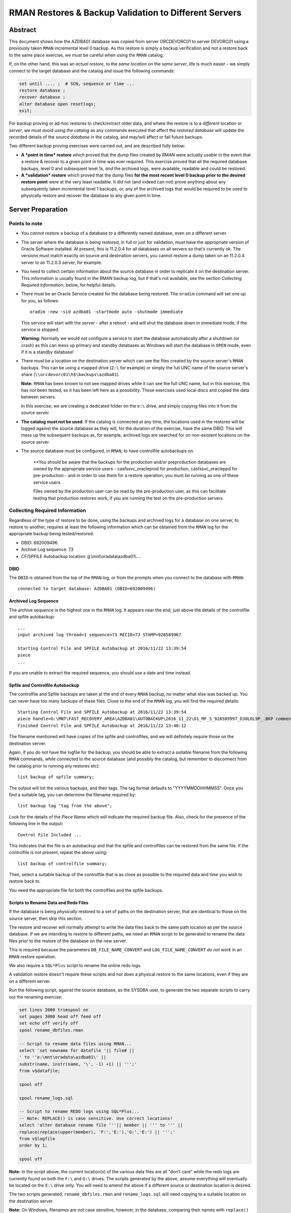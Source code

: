 .. pandoc -f rst -t docx -o RMANRestore.docx --reference-docx=pandoc_reference.docx --table-of-contents --toc-depth=3 RMANRestore.rst
   is the command that will convert this document to a Word docx file.
   
.. pandoc -f rst -t pdf -o RMANRestore.pdf --listings -H listings_setup.tex --table-of-contents --toc-depth=3 RMANRestore.rst
   -- variable tocolor="Cool Grey" -- variable urlcolor="Cool Grey" -- variable linkcolor="Cool Grey" 
   is the command that will convert this document to a PDF file.
   
.. Norman Dunbar
   November 2016..March 2017.   

======================================================
RMAN Restores & Backup Validation to Different Servers
======================================================

Abstract
========

This document shows how the AZDBA01 database was copied from server ORCDEVORC01 to server DEVORC01 using a previously taken ``RMAN`` incremental level 0 backup. As this restore is simply a backup verification and not a restore back to the same place exercise, we must be careful when using the ``RMAN`` catalog.

If, on the other hand, this was an *actual restore*, to the *same location* on the *same server*, life is much easier - we simply connect to the target database and the catalog and issue the following commands:

..  code-block:: sql

    set until .... ;  # SCN, sequence or time ...
    restore database ;
    recover database ;
    alter database open resetlogs;
    exit;

For backup proving or ad-hoc restores to check/extract older data, and where the restore is to a *different* location or *server*, we must *avoid using the catalog* as any commands executed that affect the *restored database* will update the recorded details of the *source database* in the catalog, and may/will affect or fail future backups.

    
Two different backup proving exercises were carried out, and are described fully below:

- **A *point in time* restore** which proved that the dump files created by RMAN were actually *usable* in the event that a restore & recover to a given point in time was ever required. This exercise proved that all the required database backups, level 0 and subsequent level 1s, *and* the archived logs, were available, readable and could be restored.

- **A *validation* restore** which proved that the dump files **for the most recent level 0 backup prior to the desired restore point** were at the very least readable. It did not (and indeed can not) prove anything about any subsequently taken incremental level 1 backups, or, any of the archived logs that would be required to be used to physically restore and recover the database to any given point in time.


Server Preparation
==================

Points to note
--------------

- You *cannot* restore a backup of a database to a differently named database, even on a different server.

- The server where the database is being restored, in full or just for validation, must have the appropriate version of Oracle Software installed. At present, this is 11.2.0.4 for all databases on all servers so that's currently ok. The versions must match exactly on source and destination servers, you cannot restore a dump taken on an 11.2.0.4 server to an 11.2.0.3 server, for example.

- You need to collect certain information about the source database in order to replicate it on the destination server. This information is usually found in the RMAN backup log, but if that's not available, see the section *Collecting Required Information*, below, for helpful details. 

- There must be an Oracle Service created for the database being restored. The ``oradim`` command will set one up for you, as follows::

        oradim -new -sid azdba01 -startmode auto -shutmode immediate

  This service will start with the server - after a reboot - and will shut the database down in immediate mode, if the service is stopped. 

  **Warning:** Normally we would not configure a service to start the database automatically after a shutdown (or crash) as this can mess up primary and standby databases as Windows will start the database in ``OPEN`` mode, even if it is a standby database!

- There must be a location on the destination server which can see the files created by the source server's ``RMAN`` backups. This can be using a mapped drive (``Z:\`` for example) or simply the full UNC name of the source server's share (``\\orcdevorc01\h$\backups\azdba01``). 

  **Note:** ``RMAN`` has been known to not see mapped drives while it can see the full UNC name, but in this exercise, this has not been tested, so it has been left here as a possibility. These exercises used local discs and copied the data between servers.
  
  In this exercise, we are creating a dedicated folder on the ``e:\`` drive, and simply copying files into it from the source server.
  
- **The catalog must not be used**. If the catalog is connected at any time, the locations used in the restores will be logged against the source database as they will, for the duration of the exercise, have the same DBID. This will mess up the subsequent backups as, for example, archived logs are searched for on non-existent locations on the source server.

- The source database must be configured, in ``RMAN``, to have controlfile autobackups on.

    **You should be aware that the backups for the production and/or preproduction databases are owned by the appropriate service users -  casfs\svc_oracleprod for production, casfs\svc_oracleppd for pre-production - and in order to use them for a restore operation, you must be running as one of these service users. 
    
    Files owned by the production user can be read by the pre-production user, as this can facilitate testing that production restores work, if you are running the test on the pre-production servers.


Collecting Required Information
-------------------------------

Regardless of the type of restore to be done, using the backups and archived logs for a database on one server, to restore to another, requires at least the following information which can be obtained from the ``RMAN`` log for the appropriate backup being tested/restored:

- DBID: 692009496
- Archive Log sequence: 73
- CF/SPFILE Autobackup location: g:\\mnt\\oradata\\azdba01\\....


DBID
~~~~

The ``DBID`` is obtained from the top of the ``RMAN`` log, or from the prompts when you connect to the database with ``RMAN``::

    connected to target database: AZDBA01 (DBID=692009496)

    
Archived Log Sequence
~~~~~~~~~~~~~~~~~~~~~

The archive sequence is the highest one in the ``RMAN`` log. It appears near the end, just above the details of the controlfile and spfile autobackup::

    ...
    input archived log thread=1 sequence=73 RECID=73 STAMP=928589967
    
    Starting Control File and SPFILE Autobackup at 2016/11/22 13:39:54
    piece 
    ...

If you are unable to extract the required sequence, you should use a date and time instead.
    

Spfile and Controlfile Autobackup
~~~~~~~~~~~~~~~~~~~~~~~~~~~~~~~~~

The controlfile and Spfile backups are taken at the end of every ``RMAN`` backup, no matter what else was backed up. You can never have too many backups of these files. Close to the end of the ``RMAN`` log, you will find the required details::
    
    Starting Control File and SPFILE Autobackup at 2016/11/22 13:39:54
    piece handle=G:\MNT\FAST_RECOVERY_AREA\AZDBA01\AUTOBACKUP\2016_11_22\O1_MF_S_928589997_D38LOL9P_.BKP comment=NONE
    Finished Control File and SPFILE Autobackup at 2016/11/22 13:40:12

The filename mentioned will have copies of the spfile and controlfiles, and we will definitely require those on the destination server.

Again, if you do not have the logfile for the backup, you should be able to extract a suitable filename from the following ``RMAN`` commands, while connected to the source database (and possibly the catalog, but remember to disconnect from the catalog prior to running any restores etc)::

    list backup of spfile summary;

The output will list the various backups, and their tags. The tag format defaults to "YYYYMMDDHHMMSS". Once you find a suitable tag, you can determine the filename required by::

    list backup tag "tag from the above";

Look for the details of the *Piece Name* which will indicate the required backup file. Also, check for the presence of the following line in the output::

    Control File Included ...

This indicates that the file is an autobackup and that the spfile and controlfiles can be restored from the same file. If the controlfile is not present, repeat the above using::

    list backup of controlfile summary;

Then, select a suitable backup of the controlfile that is as close as possible to the required data and time you wish to restore back to.

You need the appropriate file for both the controlfiles and the spfile backups.


Scripts to Rename Data and Redo Files
~~~~~~~~~~~~~~~~~~~~~~~~~~~~~~~~~~~~~  

If the database is being *physically* restored to a set of paths on the destination server, that are identical to those on the source server, then skip this section.
  
The restore and recover will normally attempt to write the data files back to the same path location as per the source database. If we are intending to restore to different paths, we need an ``RMAN`` script to be generated to rename the data files prior to the restore of the database on the new server. 

This is required because the parameters ``DB_FILE_NAME_CONVERT`` and ``LOG_FILE_NAME_CONVERT`` *do not work* in an ``RMAN`` restore operation.  

We also require a ``SQL*Plus`` script to rename the online redo logs.

A validation restore doesn't require these scripts and nor does a physical restore to the same locations, even if they are on a different server.

Run the following script, against the source database, as the SYSDBA user, to generate the two separate scripts to carry out the renaming exercise:

..  code-block:: sql

    set lines 2000 trimspool on
    set pages 3000 head off feed off
    set echo off verify off
    spool rename_dbfiles.rman

    -- Script to rename data files using RMAN...
    select 'set newname for datafile '|| file# || 
    ' to ''e:\mnt\oradata\azdba01\' || 
    substr(name, instr(name, '\', -1) +1) || ''';' 
    from v$datafile;

    spool off

    spool rename_logs.sql
    
    -- Script to rename REDO logs using SQL*Plus...
    -- Note: REPLACE() is case sensitive. Use correct locations!
    select 'alter database rename file '''|| member || ''' to ''' ||
    replace(replace(upper(member), 'F:','E:'),'G:','E:') || ''';'
    from v$logfile
    order by 1;
    
    spool off

**Note:** In the script above, the current location(s) of the various data files are all "don't care" while the redo logs are currently found on both the ``F:\`` and ``G:\`` drives. The scripts generated by the above, assume everything will eventually be located on the ``E:\`` drive only.  You will need to amend the above if a different source or destination location is desired.


The two scripts generated, ``rename_dbfiles.rman`` and ``rename_logs.sql`` will need copying to a suitable location on the destination server. 

**Note:** On Windows, filenames are not case sensitive, however, in the database, comparing their names with ``replace()`` *is* case sensitive. That is the reason why the logfile names were upper-cased before replacing the appropriate drive letters with those of the new server.


Determining Which Backup Files are Required
===========================================

Once we have an idea of the date and time of the end of the backup we wish to restore/test, we need to ensure that the files are available on the destination server. This can be done by using the full UNC path to the backup location on the source server - provided it can be seen from the destination server.

If, on the other hand, the source backup files cannot be seen from the destination server, then they need to be identified and physically coped to the destination server into a temporary location. The remainder of this example assumes the latter case.

If we need to physically copy the files to the destination server, we need to be able to identify them. ``RMAN`` can help, especially if you have the backup log:

..  code-block:: batch

    find /i "Piece Handle" <logfile_name> | sort

The output will be something like the following::

    ---------- RMAN_TEST_BACKUP.LOG
    Piece Handle=``J:\BACKUPS\CFG\C-2081680004-20161103-01`` tag=TAGyadayadayada comment=NONE
    Piece Handle=``J:\BACKUPS\CFG\C-2081680004-20161103-01`` tag=TAGyadayadayada comment=NONE
    Piece Handle=``J:\BACKUPS\CFG\2VRJT781_1_1`` tag=TAGyadayadayada comment=NONE
    Piece Handle=``J:\BACKUPS\CFG\32RJT7GC_1_1`` tag=TAGyadayadayada comment=NONE
    Piece Handle=``J:\BACKUPS\CFG\31RJT7B6_1_1`` tag=TAGyadayadayada comment=NONE
    Piece Handle=``J:\BACKUPS\CFG\30RJT794_1_1`` tag=TAGyadayadayada comment=NONE
    Piece Handle=``J:\BACKUPS\CFG\2URJT720_1_1`` tag=TAGyadayadayada comment=NONE

The list of files output by the command are the database dump files that are required on the destination server.

If, on the other hand, the log for the appropriate dump is no longer available, execute the following code in a shell session, on the *source* server:

..  code-block:: batch

    oraenv <source_database>
    rman target sys/<password> catalog rman11g/<password>@rmancatsrv

Once connected with the target database and the catalogue, execute the following commands:

..  code-block:: sql

    spool log to restore_preview.log
    run {
        set until time 'yyyy/mm/dd hh24:mi:ss';
        restore spfile preview;
        restore controlfile preview;
        restore database preview;
    }    
    spool log off;
    exit;
    
Now the backup piece names can be extracted from the logfile, as follows:

..  code-block:: batch

    Rem Find the backup pieces required:
    find /i "Piece Name:" restore_preview.log | sort

The output will resemble this::

    ---------- RESTORE_PREVIEW.LOG
    Piece Name: ``J:\BACKUPS\CFG\C-2081680004-20161103-01``
    Piece Name: ``J:\BACKUPS\CFG\C-2081680004-20161103-01``
    Piece Name: ``J:\BACKUPS\CFG\2VRJT781_1_1``
    Piece Name: ``J:\BACKUPS\CFG\32RJT7GC_1_1``
    Piece Name: ``J:\BACKUPS\CFG\31RJT7B6_1_1``
    Piece Name: ``J:\BACKUPS\CFG\30RJT794_1_1``
    Piece Name: ``J:\BACKUPS\CFG\2URJT720_1_1``
    
The first two files have the same name as these will be the spfile and controlfile backups, and in this restore exercise, they are found in the same file.

Now the free standing archived logs can be extracted from the logfile, as follows:

..  code-block:: batch

    Rem Find the archived logs required:
    find /i "Name:" restore_preview.log | find /v /i "Piece Name:" | find /v /i "spfile" | sort

The output will resemble the following abridged listing::

    ---------- RESTORE_PREVIEW.LOG
    ...
    Name: ``F:\MNT\FAST_RECOVERY_AREA\CFG\ARCHIVELOG\2016_11_04\O1_MF_1_3791_D1RX3HSS_.ARC``
    Name: ``F:\MNT\FAST_RECOVERY_AREA\CFG\ARCHIVELOG\2016_11_04\O1_MF_1_3792_D1RXZMXZ_.ARC``
    Name: ``F:\MNT\FAST_RECOVERY_AREA\CFG\ARCHIVELOG\2016_11_04\O1_MF_1_3792_D1RXZMXZ_.ARC``
    Name: ``F:\MNT\FAST_RECOVERY_AREA\CFG\ARCHIVELOG\2016_11_04\O1_MF_1_3793_D1RYVR2M_.ARC``
    Name: ``F:\MNT\FAST_RECOVERY_AREA\CFG\ARCHIVELOG\2016_11_04\O1_MF_1_3793_D1RYVR2M_.ARC``
    ...

The backup pieces and archived logs listed above are *all* required to restore and recover the database to the requested date and time.

The backup pieces should be copied to the location on the destination server where you are temporarily having ``RMAN`` think of as the backup area. The archived logs should be copied to the same backup area.

**Please Note:** Make sure that when you come to run the ``catalog start ...`` command in ``RMAN`` that you are *not* connected to the catalog database or future archived logs backups for the source database will try to backup any archived logs in the destination backup location!

** Please Also Note:** The end of the logfile above may indicate that your chosen date and time is not recent enough to restore and recover the database to a non-fuzzy (Oracle's choice of words!) state. Check the end of the log file for details as to whether or not you need to adjust your date and time.


Initialisation of Destination Server
====================================

The preliminary work on the destination server is identical regardless of the type of restore being carried out.

- Create backups folders to hold the backups, if it is required to physically copy the files from the source to the destination server;
- Copy the required backup pieces, and any required archived logs to the backup folder, if the physical backups are required on the destination server;
- If necessary, create an Oracle Service for the destination instance using ``oradim``.
- Create a PFILE for the instance containing only ``DB_NAME=azdba01``, in this example.
- Using ``RMAN``, start the instance in NOMOUNT mode using the above PFILE;
- Recover the SPFILE as a PFILE, overwriting the one created above;
- Edit the PFILE to ensure that parameters are correct for this server & database, and to remove any signs of Data Guard, RAC etc;
- Start the instance again, in NOMOUNT mode, using the restored and edited PFILE;
- Restore the controlfiles;
- Start the instance yet again, this time in MOUNT mode, so that it picks up the restored controlfiles;
- If the dump files were copied to the destination server, or are in a different location to where they were backed up originally, they must be catalogued into the control files. If, on the other hand, they are still in exactly the same location as they were backed up to, the control files already know about them, and they do not need to be catalogued.


You can now restore or validate the database itself by carrying out a Point in time Restore, or a Validation restore as described below. First however, the preparation work.

Create a folder to hold the backups::

    mkdir e:\backups\azdba01

Create a folder for the datafiles, and redo logs::

    mkdir e:\mnt\oradata\azdba01
    mkdir e:\mnt\fast_recovery_area\azdba01
    
Are these locations different from the database we are restoring? If so, we need the two scripts generated above - one to set a newname for the datafiles, and one to rename the redo logs. Copy the scripts into a location visible to the ``RMAN`` and ``SQL*Plus`` sessions that will be in use. In this example, they were copied to the above backup location ``e:\backups\azdba01``.

Create a new service for the database to be restored, if not already created as part of the server preliminary work detailed above::

    oradim -new -sid azdba01 -startmode auto -shutmode immediate

Create a PFILE for this database in ``%oracle_home%\database\`` named ``initAZDBA01.ora``. It will contain only the following::

    db_name=azdba01
    

Mount the Instance
------------------

Set the Oracle environment accordingly, to the new SID::

    set oracle_sid=azdba01
    set oracle_home=c:\OracleDatabase\product\11.2.0\dbhome_1
    set nls_date_format=yyyy/mm/dd hh24:mi:ss
    set nls_lang=american_america.we8iso8859p1
    
Start the instance from RMAN, as follows, without a catalog connection::

    rman target sys/password
    startup nomount pfile='?\database\initazdba01.ora'
    

It is assumed that the appropriate backup files are (now) available on the destination server, either copied across (as in this example) or via a full UNC path specification. See *Determining Which Backup Files are Required*, above, for details on how to extract the names of the backup pieces etc that require to be copied from the source server.
    
    
Restore the SPFILE
------------------

Enter the following commands in ``RMAN`` to restore the SPFILE for azdba01 as a text based PFILE. The DBID in use is that recorded earlier when we collected the required data about the ``RMAN`` backup we are restoring.

..  code-block:: sql

    set dbid 692009496;
    restore spfile 
    to pfile 'c:\oracledatabase\product\11.2.0\dbhome_1\database\initAZDBA01.ora' 
    from 'e:\backups\azdba01\<file_name>';
    
When the restore has finished, open the file in a separate session and edit the following, *non-exclusive* list of parameters:

- Anything that *does not* begin with an asterisk ('*') should be deleted;
- Delete DB_FILE_NAME_CONVERT if present;
- Delete FAL_SERVER and FAL_CLIENT if present;
- Delete LOCAL_LISTENER if present;
- Delete LOG_ARCHIVE_CONFIG if present;
- Delete LOG_ARCHIVE_DEST_2 upwards. Keep only dest 1.
- Delete LOG_ARCHIVE_DEST_STATE_2 upwards. Keep only state 1.
- Delete LOG_FILE_NAME_CONVERT if present;
- Set PGA_AGGREGATE_TARGET to 100m;
- Delete REMOTE_LISTENER if present;
- Set SGA_TARGET to 2g; (Or adjust as appropriate for the database.)
- Set SGA_MAX_SIZE to 3g; (Or adjust as appropriate for the database.)

Additionally, if the restore is taken from a Data Guarded database, then remove anything to do with the standby:

- Ensure DG_BROKER_START is set to FALSE;

If the restore is taken from an RAC database, then ensure that all RAC specific parameters are removed:

- Ensure CLUSTER_DATABASE, if present, is set to FALSE;
- Ensure INSTANCE_NAME, if present, matches DB_BNAME;
- Ensure INSTANCE_NUMBER, if present, is set to 0;

Finally, was the dump taken from a *standby*) database? Fix these parameters, and any others you may find, to be those of the desired *primary* database:

- Ensure that AUDIT_FILE_DEST refers to the primary database, not the standby;
- Ensure that the CONTROL_FILES refer to the primary database and not the standby;
- Ensure DB_UNIQUE_NAME, if present, matches DB_NAME and is correct for the primary database in question;
- Ensure that DISPATCHERS refers to the primary database, not the standby;
- Ensure that LOG_ARCHIVE_DEST_1 is set to 'LOCATION=USE_RECOVERY_FILE_DEST';

Save the edited file.


Mount the Instance & Restore the Controlfiles
---------------------------------------------

Still in ``RMAN``, restart the database with the new pfile and restore the control files::

    startup force nomount pfile='?\database\initazdba01.ora';
    set dbid 692009496;
    restore controlfile from 'e:\backups\azdba01\<file_name>';
    
The from location is the same as for the spfile restore above. Once the restore is complete, mount the database:


Mount The instance
------------------

Use the following ``RMAN`` command to mount the instance, ready for the remainder of the restore or validation exercise::

    startup force mount pfile='?\database\initazdba01.ora';
    
At this point, you should note that the ``DBID`` reported by ``RMAN`` for the database, is now set as per the one we have been using. The database is ready to be restored to a given point in time, or used to validate the backup files.

**Please note:** Because the source database and the restored one now have the same ``DBID``, *any* catalog updates that get carried out on the restored one, or in preparation for the restore, will affect the source database. For example, if archived logs get restored to a new location, different from that on the source server, these details are written to the catalog. Future backups of the source database will attempt to backup the (non-existent) archived logs from this phantom location, and the backups may fail.


Catalog the Dump Files
----------------------

The restored control files 'know' that there were backups taken, for the source database, and where those dumps were written to, *provided* that the dumps were taken recently. 

    *Recently* in this case means that as long as the backups took place within the previous ``CONTROL_FILE_RECORD_KEEP_TIME`` days, then the control files we restored should know about them.

The control files do not keep a never ending list of backups - they are restricted to ``CONTROL_FILE_RECORD_KEEP_TIME`` days only. If the dumps are older they may have aged out of the control files and will need to be re-catalogued. If the dump files are not in exactly the same location that they were backed up to, they will definitely need to be re-catalogued.

You may skip to the next section if the dumps were indeed recent *and* are being restored from the exact location that they were backed up to. The control files already 'know' where they are.

If the files had to be copied over from the source server, or are now located in a different place from where they were backed up to, or if they are not recent enough, then they must be re-catalogued. This *does not* affect the ``RMAN`` catalog, which we are not using, only the control files themselves.

The dump files can be catalogued as follows::

    catalog start with 'e:\backups\azdba01' noprompt;
    
After a while, the copy of the dump files will be recorded in the control file.

The above assumes that the source files have been physically copied to the destination server, into the location given above. If the files are on a UNC path, simply specify it in the command::

    catalog start with '\\some_server_name\backups\azdba01' noprompt;    


Point In Time Restore
=====================

The database is now ready to be restored to a desired point in time. A *point in time* restore will:

- Restore the database files, *optionally* to a different path to that on the source database, and;
- Recover from various archived logs to bring the database up to a given point in time, and;
- *Optionally* rename the online and standy REDO logs to use a different path to that originally backed up, and;
- Open the database using the ``resetlogs`` option.

In this exercise, we are restoring to the point in time of the last archived log backed up on the source server, sequence 73. 

    **Beware:** As we want sequence 73 to be applied to the restored database as part of the recovery, we must ensure that we use 74 as the ``until sequence`` in the RMAN restore and recover. ``RMAN`` restores, and recovers, *up to, but not including*, the specified sequence!


On the Source Server
--------------------

Backups files for the appropriate ``RMAN`` backup of the database, and archived logs, need to be found and made available to the destination server. See the section *Determining Which Backup Files are Required*, above, for full details.

You can determine the required backup files by scanning the appropriate backup logfile for the "piece handle" lines, similar to this for the database::

    piece handle=``H:\BACKUPS\AZDBA01\04RLI3KG_1_120161122`` tag=TAG20161122T114821 comment=NONE
    
And this for the archived logs:

    piece handle=``H:\BACKUPS\AZDBA01\0FRLIA4N_1_120161122`` tag=TAG20161122T133930 comment=NONE
    
There will, of course be numerous piece handles and all of them will be required to be accessed from, or copied to, the destination server. You will note that the database and archived logs have different tags.

    
On the Destination Server
-------------------------

Because we are running a restore and recover, there is an unfortunate problem, the various ``_FILE_NAME_CONVERT`` parameters *do not work*. We have to do things manually *if we are changing the location of the various data files*\ . Execute the following commands in ``RMAN``::

    run {
    	allocate channel d1
        device type DISK;

    	allocate channel d2
        device type DISK;

    	allocate channel d3
        device type DISK;

    	allocate channel d4
        device type DISK;

    	allocate channel d5
        device type DISK;

        set until sequence 74;  # One more than required!
        
        # ONLY if changing the data file paths.
        # Leave out if restoring to the same path as was dumped from.
        @e:\backups\azdba01\rename_dbfiles.rman

        restore database;
        switch datafile all;
        recover database; 

        release channel d5;
        release channel d4;
        release channel d3;
        release channel d2;
        release channel d1;
    }

At the end of the recovery phase, you should note that the desired a message showing that your chosen sequence of archived log, 73 in this exercise, was applied to the database. If you forgot to add one, and sequence 73 has not been applied, simply run the following in your ``RMAN`` session::

    recover database until sequence 74;

And the desired log will be applied to bring the database up to where it needed to be - assuming that archived log sequence 73 is available in the appropriate backup location of course!

If there is an error about archived logs missing and required to bring the database up to your chosen sequence, these will need to be restored - preferably to their original location - and made available to the running ``RMAN`` session. See below for details *before* proceeding. The error will resemble the following::

    RMAN-06025: no backup of archived log for thread 1 with sequence 70 and starting SCN of 928588642 found to restore

In this case we need to restore sequences 70 through 73 from a backup, and make these available to the destination server. See below for details before proceeding with the following.

    
Once all the archived logs have been applied, up to and including the desired sequence of 73, in this case, exit from RMAN. 

Start sqlplus::

    sqlplus sys/password as sysdba
    
    -- ONLY if changing the data file paths.
    -- Leave out if restoring to the same path as was dumped from.
    @e:\backups\azdba01\rename_logs.sql
    
    -- Always do this. The wrong filename could be in use.
    alter database disable block change tracking;

    -- Do the following always after a SET UNTIL ... restore and recover.
    alter database open resetlogs;
    
That's it. The database has been restored on a new server. 

If this was simply a backup test restore, then it seems to have worked.

See the section below on tidying up, for details of what might be required next, regardless of whether the database restore was an exercise or if the database just restored will be kept and used.


Missing Archived Logs
=====================

It is *occasionally* possible that some of the archived logs required for the above recovery of the database are not present on disc. They may have been archived off to a backup vault, or whatever. They must be restored to the location visible to the database being recovered.

    **Warning:** You will be using the catalog here and so, any restores of archived logs *will affect the source database* as future backups will attempt to backup the archived logs in the location you are about to restore into.

During the recovery phase, ``RMAN`` complained about the following::

    RMAN-06025: no backup of archived log for thread 1 with sequence 70 and starting SCN of 928588642 found to restore

As we require up to and including sequence 73, we will probably need to restore sequences 70 through 73. We do this in a *separate ``RMAN`` session* to the one running the recovery.

To restore to the *same location* that the archived logs were backed up from::

    run {
        allocate channel d1 device type disk;
        restore archivelog from sequence 70 until sequence 73;
        release channel d1;
    }

On the other hand, to restore to a *different location*\ ::

    run {
        allocate channel d1 device type disk;
        
        set archivelog destination to 'e:\backups\azdba01';
        
        restore archivelog from sequence 70 until sequence 73;
        release channel d1;
    }

If you use the latter, to restore the archived logs directly to the *destination* server, and you intend to keep the *source* database, then you *must* run the following commands on the *source server* against the *source database*\ ::

    rman target sys/password catalog rman11g/<password>@rmancatsrv
    crosscheck archivelog all;
    exit
    
**Do not** run a ``delete obsolete`` command afterwards as that will get rid of more than just the obsloete archived logs on the non-existent ``e:\backups\\azdba01`` location! In addition, because the database backups are kept for 7 years - for legal reasons - any that have been archived off of the online backup discs will appear as obsolete. So, you might just have deleted them from the catalog. Luckily, they can be copied back from the vault and re-catalogued if required, but it's best to avoid the problem in the first place.
    
    
Validation Restore
==================

Once the SPFILE and Controlfiles have been restored and as above, we carry out a validation restore by performing the following steps:

- MOUNT the instance. The instance will already be MOUNTed after the restoration of the controlfiles;
- Execute a ``RESTORE VALIDATE`` command in ``RMAN``.


On the Source Server
--------------------

Backups files for the appropriate ``RMAN`` backup of the database, and archived logs, need to be found and made available to the destination server. See the section *Determining Which Backup Files are Required*, above, for full details.

You can determine the required backup files by scanning the backup logfile for the "piece handle" lines, similar to this for the database::

    piece handle=``H:\BACKUPS\AZDBA01\04RLI3KG_1_120161122`` tag=TAG20161122T114821 comment=NONE
    
And this for the archived logs:

    piece handle=``H:\BACKUPS\AZDBA01\0FRLIA4N_1_120161122`` tag=TAG20161122T133930 comment=NONE
    
There will, of course be numerous piece handles and all of them will be required to be accessed from, or copied to, the destination server. You will note that the database and archived logs have different tags.


On the Destination Server
-------------------------

Execute the following commands in ``RMAN``::

    run {
    	allocate channel d1
        device type DISK;

    	allocate channel d2
        device type DISK;

    	allocate channel d3
        device type DISK;

    	allocate channel d4
        device type DISK;

    	allocate channel d5
        device type DISK;

        set until sequence 74;  # One more than required!
        restore validate database;

        release channel d5;
        release channel d4;
        release channel d3;
        release channel d2;
        release channel d1;
    }

That's it. The most recent incremental level 0 database backup has been validated on a new server. 

    **You are warned**\ , again, that any level 1 backups taken since the newly validated level zero, have *not* been applied nor validated. This is a risk as it means that the level 1 backup files have not been validated. Equally, none of the required archived logs have been validated either.

See the section below on tidying up, for details of what might be required next.


Tidying Up
==========

Keeping the Database
--------------------

If this was a required restore onto a new server, perhaps to migrate a database, and the new database is to be retained for future use, then the following tasks remain to be carried out in ``SQL*Plus``:

..  code-block:: sql

    -- Reapply block change tracking.
    alter database enable block change tracking
    using file 'e:\mnt\fast_recovery_area\azdba01\bct.dbf' reuse;
    
    -- Make sure we run with an spfile.
    create spfile=`%ORACLE_HOME%\database\spfileAZDBA01.ora`
    from pfile=`%ORACLE_HOME%\database\initAZDBA01.ora`;
    shutdown immediate;
    startup;
    
    -- Make sure we are in force logging mode.
    select force_logging from v$database;
    alter database force logging; -- If 'NO' from the above.
    
    -- Make sure we are in archive log mode;
    select log_mode from v$database;
    
    -- If required...
    shutdown immediate;
    startup mount
    alter database archivelog;
    alter database open;
    
    -- Make sure we are in flashback mode.
    select flashback_on from v$database;
    alter database flashback on; -- If 'NO' from the above.
    
The source database may now be shutdown. It is assumed to be no longer required.

The ``tnsnames.ora`` file(s) spread throughout the estate may now require updating to point the azdba01 alias at the new host.

A standby database and Data Guard configuration may now be set up as required for the database.


Backup Test Only
----------------

If, on the other hand, this restore was simply an exercise in testing the backups, then it's time to tidy up. Some of the following will not be required for a validation only restore. Errors can be ignored.

- First, drop the database:

..  code-block:: sql

    startup force restrict mount;
    select name, db_unique_name, instance_name from v$database, v$instance; -- Just to be sure!
    drop database;
    exit
    
- Delete all the files in ``%ORACLE_BASE%%\diag\rdbms\azdba01\azdba01``.
- Delete the ``e:\mnt\oradata\azdba01`` folder.
- Delete the ``e:\mnt\fast_recovery_area\azdba01`` folder.
- Delete ``%ORACLE_HOME%\database\initAZDBA01.ora``.
- Delete ``%ORACLE_HOME%\database\pwdAZDBA01.ora``.
- Delete ``%ORACLE_HOME%\database\hc_azdba01.dat`` if present.
- Delete ``%ORACLE_HOME%\database\sncfAZDBA01.ora`` if present.

The temporary service we created with ``oradim`` should have been deleted when we dropped the database, but sometimes not, so in an administrator enabled command session::

    net stop OracleServiceAZDBA01
    oradim -delete -sid azdba01 


If, and only if, you physically copied the backup files from the source server to the destination server, you may now wish to remove said files from the backup area, ``e:\backups\azdba01`` in this exercise, as they are no longer required. 

